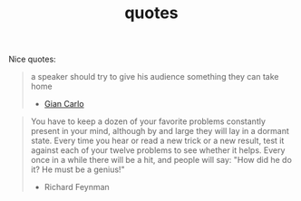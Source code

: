 :PROPERTIES:
:ID:       2cce9311-d957-4d36-85f9-71b62062cbfe
:END:
#+TITLE: quotes
#+hugo_lastmod: Time-stamp: <2022-05-10 08:37:28 wferreir>
#+hugo_tags: "quotes"

Nice quotes:

#+begin_quote
a speaker should try to give his audience something they can take home
- [[https://alumni.media.mit.edu/~cahn/life/gian-carlo-rota-10-lessons.html][Gian Carlo]]
#+end_quote

#+begin_quote
You have to keep a dozen of your favorite problems constantly present in your mind, although by and large they will lay in a dormant state. Every time you hear or read a new trick or a new result, test it against each of your twelve problems to see whether it helps. Every once in a while there will be a hit, and people will say: "How did he do it? He must be a genius!"

- Richard Feynman
#+end_quote
